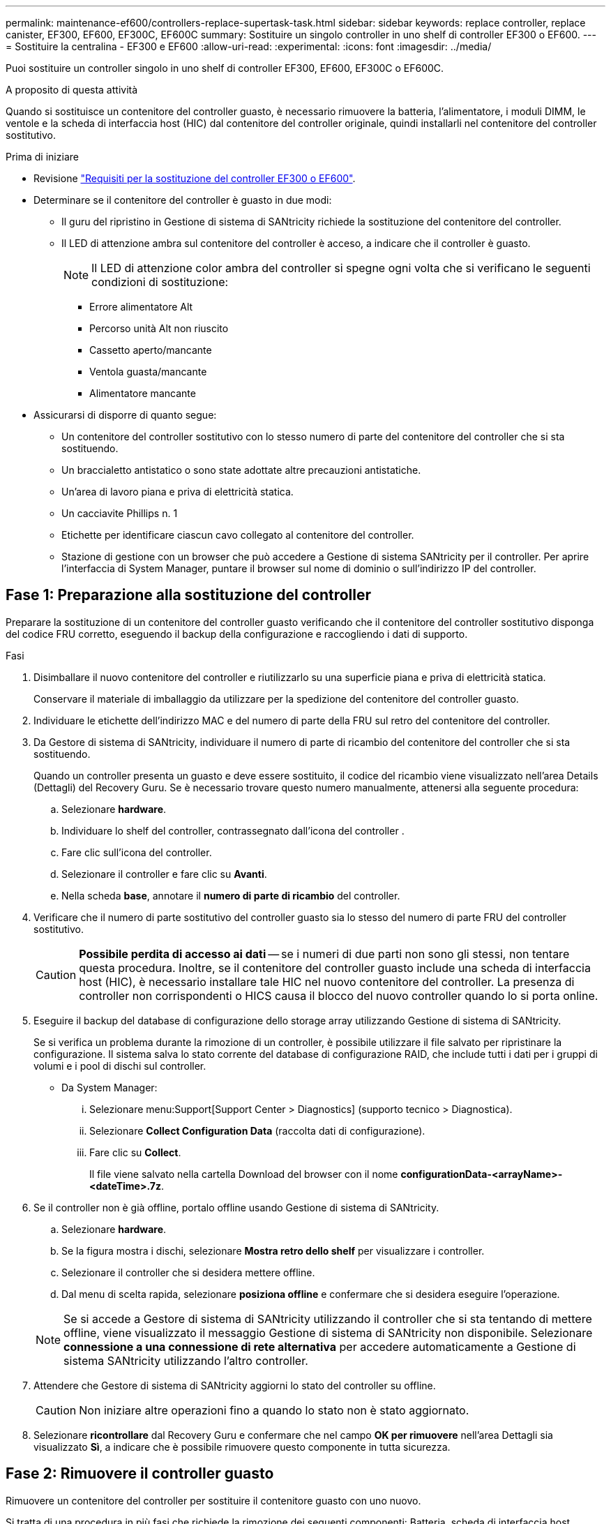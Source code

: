 ---
permalink: maintenance-ef600/controllers-replace-supertask-task.html 
sidebar: sidebar 
keywords: replace controller, replace canister, EF300, EF600, EF300C, EF600C 
summary: Sostituire un singolo controller in uno shelf di controller EF300 o EF600. 
---
= Sostituire la centralina - EF300 e EF600
:allow-uri-read: 
:experimental: 
:icons: font
:imagesdir: ../media/


[role="lead"]
Puoi sostituire un controller singolo in uno shelf di controller EF300, EF600, EF300C o EF600C.

.A proposito di questa attività
Quando si sostituisce un contenitore del controller guasto, è necessario rimuovere la batteria, l'alimentatore, i moduli DIMM, le ventole e la scheda di interfaccia host (HIC) dal contenitore del controller originale, quindi installarli nel contenitore del controller sostitutivo.

.Prima di iniziare
* Revisione link:controllers-overview-supertask-concept.html["Requisiti per la sostituzione del controller EF300 o EF600"].
* Determinare se il contenitore del controller è guasto in due modi:
+
** Il guru del ripristino in Gestione di sistema di SANtricity richiede la sostituzione del contenitore del controller.
** Il LED di attenzione ambra sul contenitore del controller è acceso, a indicare che il controller è guasto.
+
[]
====

NOTE: Il LED di attenzione color ambra del controller si spegne ogni volta che si verificano le seguenti condizioni di sostituzione:

*** Errore alimentatore Alt
*** Percorso unità Alt non riuscito
*** Cassetto aperto/mancante
*** Ventola guasta/mancante
*** Alimentatore mancante


====


* Assicurarsi di disporre di quanto segue:
+
** Un contenitore del controller sostitutivo con lo stesso numero di parte del contenitore del controller che si sta sostituendo.
** Un braccialetto antistatico o sono state adottate altre precauzioni antistatiche.
** Un'area di lavoro piana e priva di elettricità statica.
** Un cacciavite Phillips n. 1
** Etichette per identificare ciascun cavo collegato al contenitore del controller.
** Stazione di gestione con un browser che può accedere a Gestione di sistema SANtricity per il controller. Per aprire l'interfaccia di System Manager, puntare il browser sul nome di dominio o sull'indirizzo IP del controller.






== Fase 1: Preparazione alla sostituzione del controller

Preparare la sostituzione di un contenitore del controller guasto verificando che il contenitore del controller sostitutivo disponga del codice FRU corretto, eseguendo il backup della configurazione e raccogliendo i dati di supporto.

.Fasi
. Disimballare il nuovo contenitore del controller e riutilizzarlo su una superficie piana e priva di elettricità statica.
+
Conservare il materiale di imballaggio da utilizzare per la spedizione del contenitore del controller guasto.

. Individuare le etichette dell'indirizzo MAC e del numero di parte della FRU sul retro del contenitore del controller.
. Da Gestore di sistema di SANtricity, individuare il numero di parte di ricambio del contenitore del controller che si sta sostituendo.
+
Quando un controller presenta un guasto e deve essere sostituito, il codice del ricambio viene visualizzato nell'area Details (Dettagli) del Recovery Guru. Se è necessario trovare questo numero manualmente, attenersi alla seguente procedura:

+
.. Selezionare *hardware*.
.. Individuare lo shelf del controller, contrassegnato dall'icona del controller image:../media/sam1130_ss_hardware_controller_icon_maint-ef600.gif[""].
.. Fare clic sull'icona del controller.
.. Selezionare il controller e fare clic su *Avanti*.
.. Nella scheda *base*, annotare il *numero di parte di ricambio* del controller.


. Verificare che il numero di parte sostitutivo del controller guasto sia lo stesso del numero di parte FRU del controller sostitutivo.
+

CAUTION: *Possibile perdita di accesso ai dati* -- se i numeri di due parti non sono gli stessi, non tentare questa procedura. Inoltre, se il contenitore del controller guasto include una scheda di interfaccia host (HIC), è necessario installare tale HIC nel nuovo contenitore del controller. La presenza di controller non corrispondenti o HICS causa il blocco del nuovo controller quando lo si porta online.

. Eseguire il backup del database di configurazione dello storage array utilizzando Gestione di sistema di SANtricity.
+
Se si verifica un problema durante la rimozione di un controller, è possibile utilizzare il file salvato per ripristinare la configurazione. Il sistema salva lo stato corrente del database di configurazione RAID, che include tutti i dati per i gruppi di volumi e i pool di dischi sul controller.

+
** Da System Manager:
+
... Selezionare menu:Support[Support Center > Diagnostics] (supporto tecnico > Diagnostica).
... Selezionare *Collect Configuration Data* (raccolta dati di configurazione).
... Fare clic su *Collect*.
+
Il file viene salvato nella cartella Download del browser con il nome *configurationData-<arrayName>-<dateTime>.7z*.





. Se il controller non è già offline, portalo offline usando Gestione di sistema di SANtricity.
+
.. Selezionare *hardware*.
.. Se la figura mostra i dischi, selezionare *Mostra retro dello shelf* per visualizzare i controller.
.. Selezionare il controller che si desidera mettere offline.
.. Dal menu di scelta rapida, selezionare *posiziona offline* e confermare che si desidera eseguire l'operazione.


+

NOTE: Se si accede a Gestore di sistema di SANtricity utilizzando il controller che si sta tentando di mettere offline, viene visualizzato il messaggio Gestione di sistema di SANtricity non disponibile. Selezionare *connessione a una connessione di rete alternativa* per accedere automaticamente a Gestione di sistema SANtricity utilizzando l'altro controller.

. Attendere che Gestore di sistema di SANtricity aggiorni lo stato del controller su offline.
+

CAUTION: Non iniziare altre operazioni fino a quando lo stato non è stato aggiornato.

. Selezionare *ricontrollare* dal Recovery Guru e confermare che nel campo *OK per rimuovere* nell'area Dettagli sia visualizzato *Sì*, a indicare che è possibile rimuovere questo componente in tutta sicurezza.




== Fase 2: Rimuovere il controller guasto

Rimuovere un contenitore del controller per sostituire il contenitore guasto con uno nuovo.

Si tratta di una procedura in più fasi che richiede la rimozione dei seguenti componenti: Batteria, scheda di interfaccia host, alimentatore, DIMM e ventole.



=== Fase 2a: Rimuovere il contenitore del controller

Rimuovere il contenitore del controller guasto in modo da poterlo sostituire con uno nuovo.

.Fasi
. Indossare un braccialetto ESD o adottare altre precauzioni antistatiche.
. Etichettare ciascun cavo collegato al contenitore del controller.
. Scollegare tutti i cavi dal contenitore del controller.
+

CAUTION: Per evitare prestazioni degradate, non attorcigliare, piegare, pizzicare o salire sui cavi.

. Se il contenitore del controller dispone di un HIC che utilizza ricetrasmettitori SFP+, rimuovere gli SFP.
+
Poiché è necessario rimuovere l'HIC dal contenitore del controller guasto, è necessario rimuovere eventuali SFP dalle porte HIC. Quando si ricollegano i cavi, è possibile spostare questi SFP nel nuovo contenitore del controller.

. Premere le maniglie su entrambi i lati del controller e tirare indietro fino a quando non si sgancia dallo shelf.
+
image::../media/remove_controller_5.png[Premere le maniglie per rimuovere il controller]

. Utilizzando due mani e le maniglie, estrarre il contenitore del controller dallo scaffale. Quando la parte anteriore del controller è libera dal contenitore, estrarlo completamente con due mani.
+

CAUTION: Utilizzare sempre due mani per sostenere il peso di un contenitore del controller.

+
image::../media/remove_controller_6.png[Utilizzare due mani per sostenere il peso del controller durante la rimozione]

. Posizionare il contenitore del controller su una superficie piana e priva di elettricità statica.




=== Fase 2b: Rimuovere la batteria

Rimuovere la batteria dal contenitore del controller guasto in modo da poterla installare nel nuovo contenitore del controller.

.Fasi
. Rimuovere il coperchio del contenitore del controller svitando la singola vite a testa zigrinata e sollevando il coperchio.
. Individuare la scheda 'PRESS' sul lato del controller.
. Sganciare la batteria premendo la linguetta e premendo l'alloggiamento della batteria.
+
image::../media/batt_3.png["Premere la linguetta per sbloccare la batteria]

. Premere delicatamente il connettore che ospita il cablaggio della batteria. Tirare verso l'alto, scollegando la batteria dalla scheda.image:../media/batt_2.png["Rimuovere il connettore che ospita il cablaggio della batteria"]
. Estrarre la batteria dal controller e posizionarla su una superficie piana e priva di elettricità statica.image:../media/batt_4.png["Estrarre la batteria dalla centralina"]




=== Fase 2c: Rimuovere l'HIC

Se il contenitore del controller include un HIC, è necessario rimuovere l'HIC dal contenitore del controller originale. In caso contrario, è possibile saltare questo passaggio.

.Fasi
. Utilizzando un cacciavite Phillips, rimuovere le due viti che fissano la mascherina HIC al contenitore del controller.
+
image::../media/hic_2.png[Rimuovere la piastra anteriore dell'HIC]

+

NOTE: L'immagine riportata sopra è un esempio, l'aspetto dell'HIC potrebbe differire.

. Rimuovere la piastra anteriore dell'HIC.
. Utilizzando le dita o un cacciavite Phillips, allentare la singola vite a testa zigrinata che fissa l'HIC alla scheda del controller.
+
image::../media/hic_3.png[Allentare le viti a testa zigrinata HIC]

+

NOTE: L'HIC viene fornito con tre posizioni delle viti sulla parte superiore, ma è fissato con una sola.

. Scollegare con cautela l'HIC dalla scheda del controller sollevando la scheda e sollevandola dal controller.
+

CAUTION: Fare attenzione a non graffiare o urtare i componenti sul fondo dell'HIC o sulla parte superiore della scheda del controller.

+
image::../media/hic_4.png[Rimuovere l'HIC dalla scheda del controller]

. Posizionare l'HIC su una superficie piana e priva di scariche elettrostatiche.




=== Fase 2d: Rimuovere l'alimentatore

Rimuovere l'alimentatore per installarlo nel nuovo controller.

.Fasi
. Scollegare i cavi di alimentazione:
+
.. Aprire il fermo del cavo di alimentazione, quindi scollegare il cavo di alimentazione dall'alimentatore.
.. Scollegare il cavo di alimentazione dalla presa di corrente.


. Individuare la linguetta a destra dell'alimentatore e spingerla verso l'alimentatore.
+
image::../media/psup_2.png[Premere la linguetta accanto all'alimentatore]

. Individuare la maniglia sulla parte anteriore dell'alimentatore.
. Utilizzare la maniglia per estrarre l'alimentatore dal sistema.
+
image::../media/psup_3.png[Estrarre l'alimentatore]

+

CAUTION: Quando si rimuove un alimentatore, utilizzare sempre due mani per sostenerne il peso.





=== Fase 2e: Rimuovere i DIMM

Rimuovere i DIMM in modo da poterli installare nel nuovo controller.

.Fasi
. Individuare i DIMM sul controller.
. Prendere nota dell'orientamento del DIMM nello zoccolo in modo da poter inserire il DIMM sostitutivo nell'orientamento corretto.
+

NOTE: Una tacca nella parte inferiore del DIMM consente di allineare il DIMM durante l'installazione.

. Spingere lentamente verso l'esterno le due linguette di espulsione dei moduli DIMM su entrambi i lati del modulo DIMM per estrarlo dal relativo slot, quindi farlo scorrere verso l'esterno.
+

NOTE: Tenere il modulo DIMM per i bordi in modo da evitare di esercitare pressione sui componenti della scheda a circuiti stampati del modulo DIMM.

+
image::../media/dimm_2.png[Premere la linguetta dell'estrattore verso il basso sull'alloggiamento DIMM]

+
image::../media/dimim_3.png[Rimuovere la scheda DIMM]





=== Fase 2f: Rimuovere le ventole

Rimuovere le ventole in modo da poterle installare nel nuovo controller.

.Fasi
. Sollevare delicatamente la ventola dal controller.
+
image::../media/fan_2.png[Rimuovere la ventola]

. Ripetere l'operazione fino a rimuovere tutte le ventole.




== Fase 3: Installare un nuovo controller

Installare un nuovo elemento filtrante del controller per sostituire quello guasto.

Si tratta di una procedura in più fasi che richiede l'installazione dei seguenti componenti dal controller originale: Batteria, scheda di interfaccia host, alimentatore, DIMM e ventole.



=== Fase 3a: Installare la batteria

Installare la batteria nel contenitore del controller di ricambio.

.Fasi
. Assicurarsi di disporre di:
+
** La batteria dal contenitore del controller originale o una nuova batteria ordinata.
** Il contenitore del controller di ricambio.


. Inserire la batteria nel controller allineando l'alloggiamento della batteria con i fermi metallici sul lato del controller.
+
image::../media/batt_5.png[Installare la batteria]

+
La batteria scatta in posizione.

. Ricollegare il connettore della batteria alla scheda.




=== Fase 3b: Installare l'HIC

Se è stato rimosso un HIC dal contenitore del controller originale, è necessario installarlo nel nuovo contenitore del controller. In caso contrario, è possibile saltare questo passaggio.

.Fasi
. Utilizzando un cacciavite Phillips n. 1, rimuovere le due viti che fissano la mascherina vuota al contenitore del controller sostitutivo, quindi rimuovere la piastra frontale.
. Allineare la singola vite a testa zigrinata sull'HIC con il foro corrispondente sul controller e allineare il connettore sulla parte inferiore dell'HIC con il connettore di interfaccia HIC sulla scheda del controller.
+
Fare attenzione a non graffiare o urtare i componenti sul fondo dell'HIC o sulla parte superiore della scheda del controller.

+
image::../media/hic_7.png[Installare HIC]

+

NOTE: L'immagine riportata sopra è un esempio; l'aspetto dell'HIC potrebbe differire.

. Abbassare con cautela l'HIC in posizione e inserire il connettore HIC premendo delicatamente sull'HIC.
+

CAUTION: *Possibili danni alle apparecchiature* -- fare molta attenzione a non stringere il connettore a nastro dorato dei LED del controller tra l'HIC e la vite a testa zigrinata.

. Serrare manualmente la vite a testa zigrinata HIC.
+
Non utilizzare un cacciavite per evitare di serrare eccessivamente la vite.

+
image::../media/hic_3.png[Serrare manualmente le viti ad alette HIC sulla centralina]

+

NOTE: L'immagine riportata sopra è un esempio; l'aspetto dell'HIC potrebbe differire.

. Utilizzando un cacciavite Phillips n. 1, fissare la piastra anteriore HIC rimossa dal contenitore del controller originale al nuovo contenitore del controller con le due viti.




=== Fase 3c: Installare l'alimentatore

Installare l'alimentatore nel contenitore del controller sostitutivo.

.Fasi
. Con entrambe le mani, sostenere e allineare i bordi dell'alimentatore con l'apertura nello chassis del sistema, quindi spingere delicatamente l'alimentatore nello chassis utilizzando la maniglia della camma.
+
Gli alimentatori sono dotati di chiavi e possono essere installati in un solo modo.

+

CAUTION: Non esercitare una forza eccessiva quando si inserisce l'alimentatore nel sistema, poiché si potrebbe danneggiare il connettore.

+
image::../media/psup_4.png[Installare l'alimentatore nel controller]





=== Fase 3d: Installare i DIMM

Installare i DIMM nel nuovo contenitore del controller.

.Fasi
. Tenere il modulo DIMM per gli angoli e allinearlo allo slot.
+
La tacca tra i pin del DIMM deve allinearsi con la linguetta dello zoccolo.

. Inserire il DIMM nello slot.
+
image::../media/dimm_4.png[Installare il DIMM nell'alloggiamento del controller]

+
Il DIMM si inserisce saldamente nello slot, ma dovrebbe essere inserito facilmente. In caso contrario, riallineare il DIMM con lo slot e reinserirlo.

+

NOTE: Esaminare visivamente il DIMM per verificare che sia allineato in modo uniforme e inserito completamente nello slot.

. Spingere con cautela, ma con decisione, sul bordo superiore del DIMM fino a quando i fermi non scattano in posizione sulle tacche alle estremità del DIMM.
+

NOTE: I DIMM si inseriscono saldamente. Potrebbe essere necessario premere delicatamente su un lato alla volta e fissare ciascuna linguetta singolarmente.

+
image::../media/dimm_5.png[Premere i fermi sull'alloggiamento DIMM per fissarlo]





=== Fase 3e: Installare le ventole

Installare le ventole nel contenitore del controller sostitutivo.

.Fasi
. Far scorrere la ventola fino in fondo nel controller sostitutivo.
+
image::../media/fan_3.png[Montare la ventola nella centralina]

+
image::../media/fan_3_a.png[Montare la ventola nella centralina]

. Ripetere l'operazione fino a installare tutte le ventole.




=== Fase 3f: Installare il nuovo contenitore del controller

Infine, installare il nuovo contenitore del controller nello shelf del controller.

.Fasi
. Abbassare il coperchio sul contenitore del controller e fissare la vite a testa zigrinata.
. Mentre si stringono le maniglie del controller, far scorrere delicatamente il contenitore del controller fino in fondo nello shelf del controller.
+

NOTE: Il controller scatta in maniera udibile quando viene installato correttamente nello shelf.

+
image::../media/remove_controller_7.png[Installare il controller nello shelf]

. Installare gli SFP dal controller originale nelle porte host del nuovo controller, se installati nel controller originale, e ricollegare tutti i cavi.
+
Se si utilizzano più protocolli host, assicurarsi di installare gli SFP nelle porte host corrette.

. Se il controller originale utilizzava DHCP per l'indirizzo IP, individuare l'indirizzo MAC sull'etichetta sul retro del controller sostitutivo. Chiedere all'amministratore di rete di associare il DNS/rete e l'indirizzo IP del controller rimosso con l'indirizzo MAC del controller sostitutivo.
+

NOTE: Se il controller originale non ha utilizzato DHCP per l'indirizzo IP, il nuovo controller adotta l'indirizzo IP del controller rimosso.





== Fase 4: Sostituzione completa del controller

Posizionare il controller online, raccogliere i dati di supporto e riprendere le operazioni.

.Fasi
. Posizionare il controller online.
+
.. In System Manager, accedere alla pagina hardware.
.. Selezionare *Mostra retro del controller*.
.. Selezionare il controller sostituito.
.. Selezionare *Place online* dall'elenco a discesa.


. All'avvio del controller, controllare i LED del controller.
+
Quando la comunicazione con l'altro controller viene ristabilita:

+
** Il LED di attenzione di colore ambra rimane acceso.
** I LED del collegamento host potrebbero essere accesi, lampeggianti o spenti, a seconda dell'interfaccia host.


. Quando il controller è di nuovo in linea, controllare se in Recovery Guru viene segnalata una mancata corrispondenza NVSRAM.
+
.. Se viene rilevata una mancata corrispondenza NVSRAM, aggiornare NVSRAM utilizzando il seguente comando SMcli:
+
[listing]
----
SMcli <controller A IP> <controller B IP> -u admin -p <password> -k -c "download storageArray NVSRAM file=\"C:\Users\testuser\Downloads\NVSRAM .dlp file>\" forceDownload=TRUE;"
----
+
Il `-k` il parametro è necessario se l'array non è protetto da https.



+

NOTE: Se il comando SMcli non può essere completato, contattare https://www.netapp.com/company/contact-us/support/["Assistenza tecnica NetApp"^] oppure accedere al https://mysupport.netapp.com["Sito di supporto NetApp"^] per creare un caso.

. Verificare che lo stato del sistema sia ottimale e controllare i LED di attenzione del ripiano del controller.
+
Se lo stato non è ottimale o se uno dei LED attenzione è acceso, verificare che tutti i cavi siano inseriti correttamente e che il contenitore del controller sia installato correttamente. Se necessario, rimuovere e reinstallare il contenitore del controller.

+

NOTE: Se non si riesce a risolvere il problema, contattare il supporto tecnico.

. Fare clic su menu:hardware[supporto > Centro di aggiornamento] per assicurarsi che le versioni del firmware e NVSRAM sul sistema siano ai livelli desiderati.
+
Se necessario, installare la versione più recente.

. Verificare che tutti i volumi siano stati restituiti al proprietario preferito.
+
.. Selezionare menu:Storage[Volumes] (Storage[volumi]). Dalla pagina *tutti i volumi*, verificare che i volumi siano distribuiti ai proprietari preferiti. Selezionare menu:More[Change ownership] (Altro[Cambia proprietà]) per visualizzare i proprietari dei volumi.
.. Se tutti i volumi sono di proprietà del proprietario preferito, passare alla fase 6.
.. Se nessuno dei volumi viene restituito, è necessario restituire manualmente i volumi. Vai al menu:More[redistribuisci volumi].
.. Se solo alcuni dei volumi vengono restituiti ai proprietari preferiti dopo la distribuzione automatica o manuale, è necessario controllare il Recovery Guru per verificare la presenza di problemi di connettività host.
.. Se non è presente un Recovery Guru o se si seguono le fasi del guru del recovery, i volumi non vengono ancora restituiti ai proprietari preferiti, contattare il supporto.


. Raccogliere i dati di supporto per lo storage array utilizzando Gestione di sistema di SANtricity.
+
.. Selezionare menu:Support[Support Center > Diagnostics] (supporto tecnico > Diagnostica).
.. Selezionare *Collect Support Data*.
.. Fare clic su *Collect*.
+
Il file viene salvato nella cartella Download del browser con il nome *support-data.7z*.





.Quali sono le prossime novità?
La sostituzione del controller è completata. È possibile riprendere le normali operazioni.

